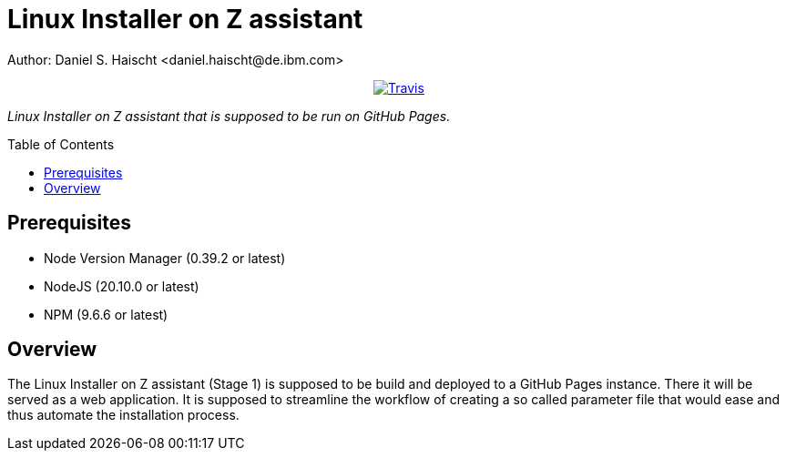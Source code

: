 = Linux Installer on Z assistant
Author: Daniel S. Haischt <daniel.haischt@de.ibm.com>
:toc: macro
:source-highlighter: pygments

++++
<p align="center">
  <a href="https://travis.ibm.com/linuxonz/liz">
    <img alt="Travis" src="https://v3.travis.ibm.com/linuxonz/liz.svg?token=sTwrf5YsyjBkhBTKWnZE&branch=main">
  </a>
</p>
++++



_Linux Installer on Z assistant that is supposed to be run on GitHub Pages._

toc::[]




== Prerequisites

* Node Version Manager (0.39.2 or latest)
* NodeJS (20.10.0 or latest)
* NPM (9.6.6 or latest)

== Overview

The Linux Installer on Z assistant (Stage 1) is supposed to be build and deployed to a GitHub Pages instance. There it will be served as a web application. It is supposed to streamline the workflow of creating a so called parameter file that would ease and thus automate the installation process.
